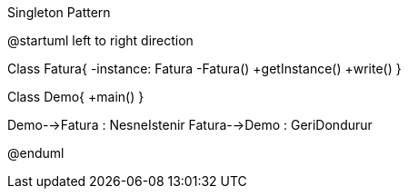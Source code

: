 .Singleton Pattern
[uml,file="umlSinif.png"]
--
@startuml
left to right direction

Class Fatura{
    -instance: Fatura
    -Fatura()
    +getInstance()
    +write()
}

Class Demo{
  +main()
}

Demo-->Fatura : NesneIstenir
Fatura-->Demo : GeriDondurur

@enduml
--  

